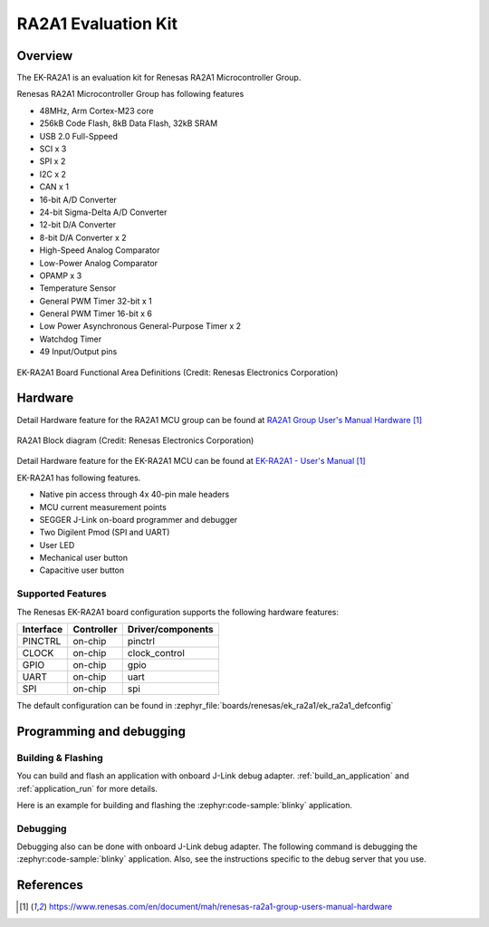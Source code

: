 .. _ek_ra2a1:

RA2A1 Evaluation Kit
####################

Overview
********

The EK-RA2A1 is an evaluation kit for Renesas RA2A1 Microcontroller Group.

Renesas RA2A1 Microcontroller Group has following features

- 48MHz, Arm Cortex-M23 core
- 256kB Code Flash, 8kB Data Flash, 32kB SRAM
- USB 2.0 Full-Sppeed
- SCI x 3
- SPI x 2
- I2C x 2
- CAN x 1
- 16-bit A/D Converter
- 24-bit Sigma-Delta A/D Converter
- 12-bit D/A Converter
- 8-bit D/A Converter x 2
- High-Speed Analog Comparator
- Low-Power Analog Comparator
- OPAMP x 3
- Temperature Sensor
- General PWM Timer 32-bit x 1
- General PWM Timer 16-bit x 6
- Low Power Asynchronous General-Purpose Timer x 2
- Watchdog Timer
- 49 Input/Output pins

.. figure:: ek_ra2a1.webp
	:align: center
	:alt: RA2A1 Evaluation Kit

	EK-RA2A1 Board Functional Area Definitions (Credit: Renesas Electronics Corporation)

Hardware
********

Detail Hardware feature for the RA2A1 MCU group can be found at `RA2A1 Group User's Manual Hardware`_

.. figure:: ra2a1_block_diagram.webp
	:width: 442px
	:align: center
	:alt: RA2A1 MCU group feature

	RA2A1 Block diagram (Credit: Renesas Electronics Corporation)

Detail Hardware feature for the EK-RA2A1 MCU can be found at `EK-RA2A1 - User's Manual`_

EK-RA2A1 has following features.

- Native pin access through 4x 40-pin male headers
- MCU current measurement points
- SEGGER J-Link on-board programmer and debugger
- Two Digilent Pmod (SPI and UART)
- User LED
- Mechanical user button
- Capacitive user button

Supported Features
==================

The Renesas EK-RA2A1 board configuration supports the following
hardware features:

+-----------+------------+-------------------------------+
| Interface | Controller | Driver/components             |
+===========+============+===============================+
| PINCTRL   | on-chip    | pinctrl                       |
+-----------+------------+-------------------------------+
| CLOCK     | on-chip    | clock_control                 |
+-----------+------------+-------------------------------+
| GPIO      | on-chip    | gpio                          |
+-----------+------------+-------------------------------+
| UART      | on-chip    | uart                          |
+-----------+------------+-------------------------------+
| SPI       | on-chip    | spi                           |
+-----------+------------+-------------------------------+

The default configuration can be found in
:zephyr_file:`boards/renesas/ek_ra2a1/ek_ra2a1_defconfig`


Programming and debugging
*************************

Building & Flashing
===================

You can build and flash an application with onboard J-Link debug adapter.
:ref:`build_an_application` and
:ref:`application_run` for more details.

Here is an example for building and flashing the :zephyr:code-sample:`blinky` application.

.. zephyr-app-commands::
   :zephyr-app: samples/basic/blinky
   :board: ek_ra2a1
   :goals: build flash


Debugging
=========

Debugging also can be done with onboard J-Link debug adapter.
The following command is debugging the :zephyr:code-sample:`blinky` application.
Also, see the instructions specific to the debug server that you use.

.. zephyr-app-commands::
   :zephyr-app: samples/basic/blinky
   :board: ek_ra2a1
   :maybe-skip-config:
   :goals: debug


References
**********

.. target-notes::

.. EK-RA2A1 Web site:
   https://www.renesas.com/us/en/products/microcontrollers-microprocessors/ra-cortex-m-mcus/ek-ra2a1-evaluation-kit-ra2a1-mcu-group

.. _RA2A1 Group User's Manual Hardware:
   https://www.renesas.com/en/document/mah/renesas-ra2a1-group-users-manual-hardware

.. _EK-RA2A1 - User's Manual:
   https://www.renesas.com/en/document/mah/renesas-ra2a1-group-users-manual-hardware
